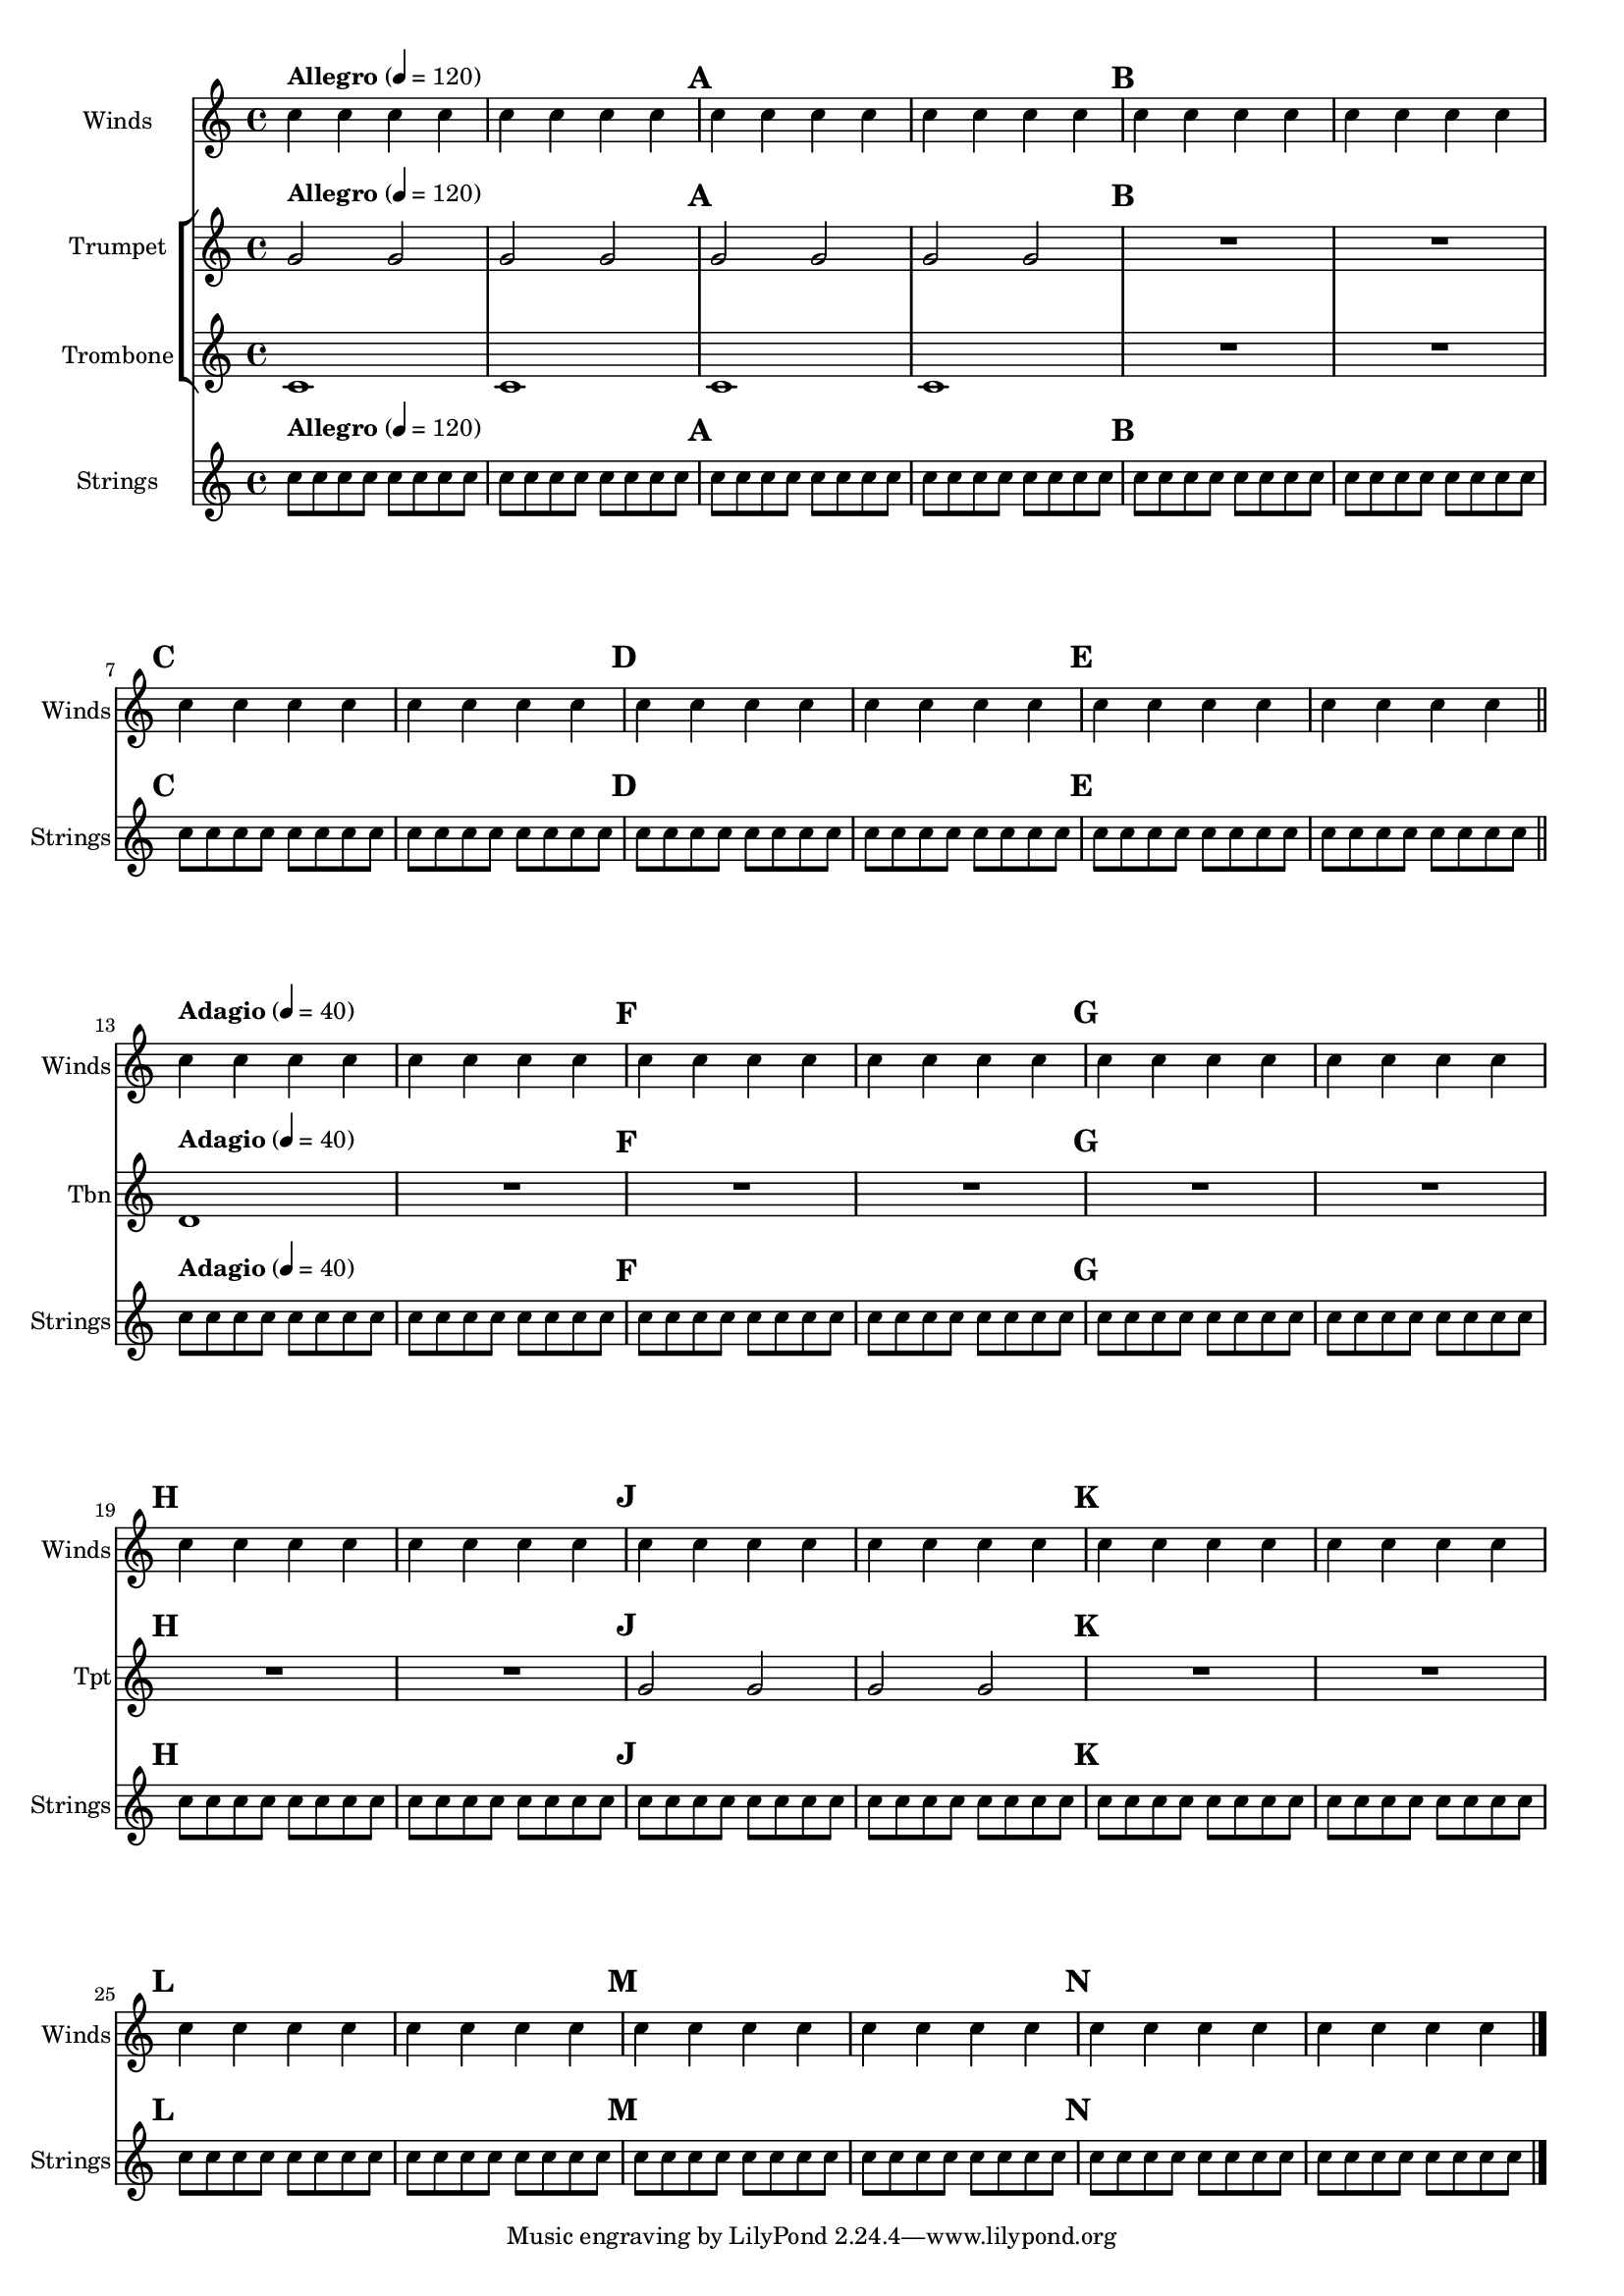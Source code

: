 \version "2.19.48"
\header {
  lsrtags = "contexts-and-engravers, staff-notation"
  texidoc = "
Using @{MarkLine} contexts (such as in
@uref{http://lsr.di.unimi.it/LSR/Item?id=1010, LSR1010}) in a
Frenched score can be problematic if all the staves between two
@code{MarkLine}s are removed in one system. The
@code{Keep_alive_together_engraver} can be used within each
@code{StaffGroup} to keep the @code{MarkLine} alive only as long
as the other staves in the group stay alive.
"
  doctitle = "Using marklines in a Frenched score"
}
bars = {
  \tempo "Allegro" 4=120
  s1*2
  \repeat unfold 5 { \mark \default s1*2 }
  \bar "||"
  \tempo "Adagio" 4=40
  s1*2
  \repeat unfold 8 { \mark \default s1*2 }
  \bar "|."
}
winds = \repeat unfold 120 { c''4 }
trumpet = { \repeat unfold 8 g'2 R1*16 \repeat unfold 4 g'2 R1*8 }
trombone = { \repeat unfold 4 c'1 R1*8 d'1 R1*17 }
strings = \repeat unfold 240 { c''8 }

#(set-global-staff-size 16)
\paper {
  systems-per-page = 5
  ragged-last-bottom = ##f
}

\layout {
  indent = 15\mm
  short-indent = 5\mm
  \context {
    \name MarkLine
    \type Engraver_group
    \consists Output_property_engraver
    \consists Axis_group_engraver
    \consists Mark_engraver
    \consists Metronome_mark_engraver
    \override VerticalAxisGroup.remove-empty = ##t
    \override VerticalAxisGroup.remove-layer = #'any
    \override VerticalAxisGroup.staff-affinity = #DOWN
    \override VerticalAxisGroup.nonstaff-relatedstaff-spacing.basic-distance = 1
    keepAliveInterfaces = #'()
  }
  \context {
    \Staff
    \override VerticalAxisGroup.remove-empty = ##t
    \override VerticalAxisGroup.remove-layer = ##f
  }
  \context {
    \StaffGroup
    \accepts MarkLine
    \consists Keep_alive_together_engraver
  }
  \context {
    \Score
    \remove Mark_engraver
    \remove Metronome_mark_engraver
  }
}

\score {
  <<
    \new StaffGroup = "winds" \with {
      instrumentName = "Winds"
      shortInstrumentName = "Winds"
    } <<
      \new MarkLine \bars
      \new Staff \winds
    >>
    \new StaffGroup = "brass" <<
      \new MarkLine \bars
      \new Staff = "trumpet" \with {
        instrumentName = "Trumpet"
        shortInstrumentName = "Tpt"
      } \trumpet
      \new Staff = "trombone" \with {
        instrumentName = "Trombone"
        shortInstrumentName = "Tbn"
      } \trombone
    >>
    \new StaffGroup = "strings" \with {
      instrumentName = "Strings"
      shortInstrumentName = "Strings"
    } <<
      \new MarkLine \bars
      \new Staff = "strings" { \strings }
    >>
  >>
}
